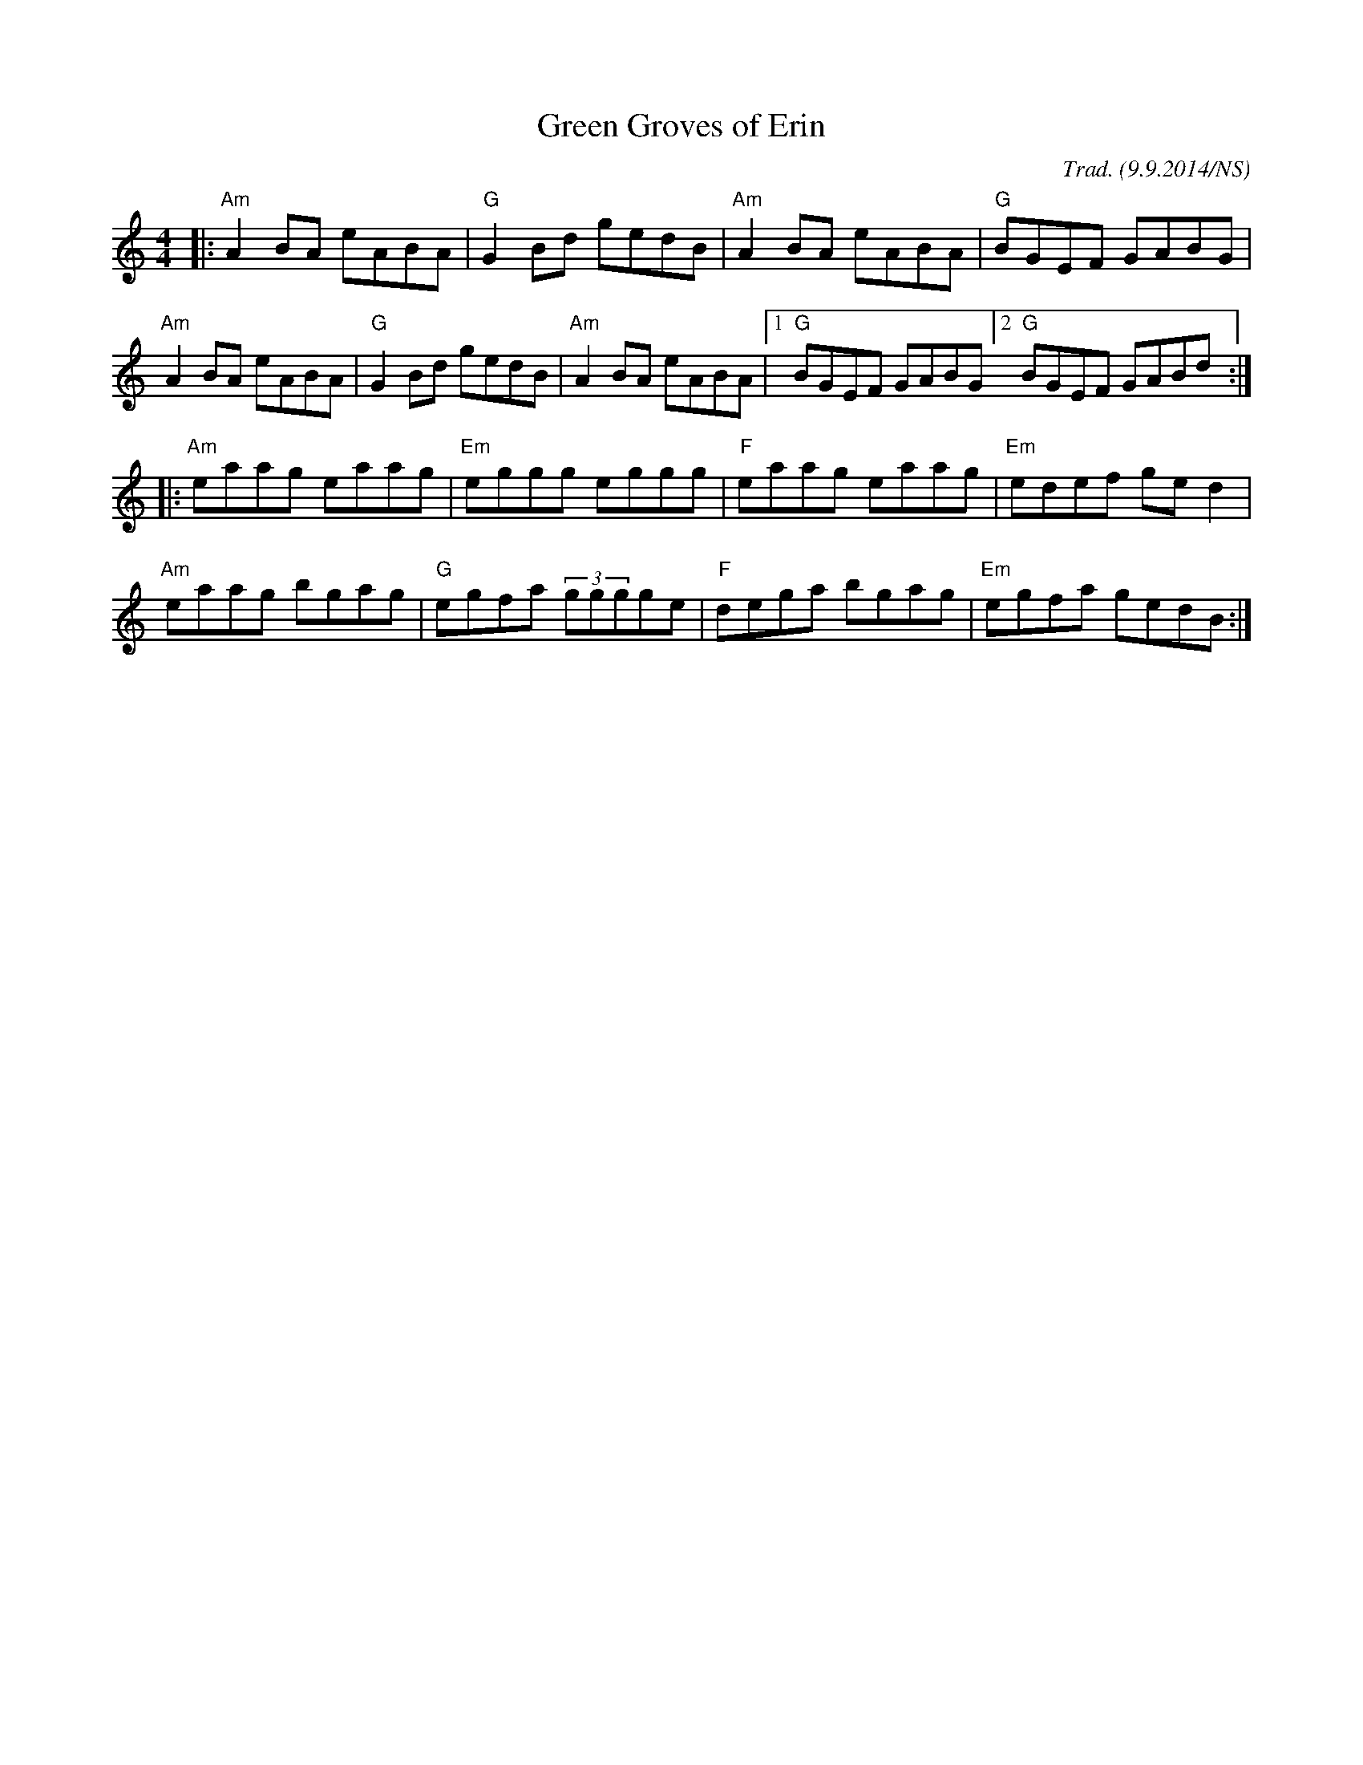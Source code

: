 X:7
T:Green Groves of Erin
M:4/4
L:1/8
R: reel
O:Trad. (9.9.2014/NS)
K:Am
|: "Am" A2BA eABA | "G"  G2Bd gedB    | "Am" A2BA eABA  | "G" BGEF GABG   | 
   "Am" A2BA eABA | "G"  G2Bd gedB    | "Am" A2BA eABA  | [1 "G" BGEF GABG [2 "G" BGEF GABd  :| 
|: "Am" eaag eaag | "Em" eggg eggg    | "F"  eaag eaag  | "Em" edef ged2  |
   "Am" eaag bgag | "G"  egfa (3gggge | "F"  dega bgag  | "Em" egfa gedB :|
